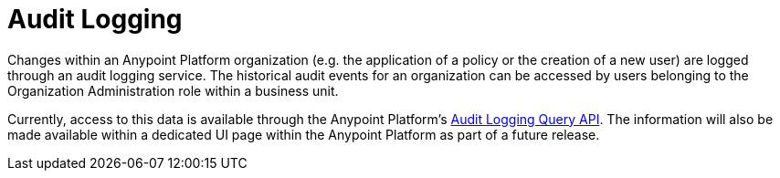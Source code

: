 = Audit Logging
:keywords: anypoint platform, configuring, logs, auditing

Changes within an Anypoint Platform organization (e.g. the application of a policy or the creation of a new user) are logged through an audit logging service. The historical audit events for an organization can be accessed by users belonging to the Organization Administration role within a business unit.

Currently, access to this data is available through the Anypoint Platform’s link:https://anypoint.mulesoft.com/apiplatform/anypoint-platform/#/portals/organizations/68ef9520-24e9-4cf2-b2f5-620025690913/apis/24562/versions/26089/pages/39846[Audit Logging Query API]. The information will also be made available within a dedicated UI page within the Anypoint Platform as part of a future release.
